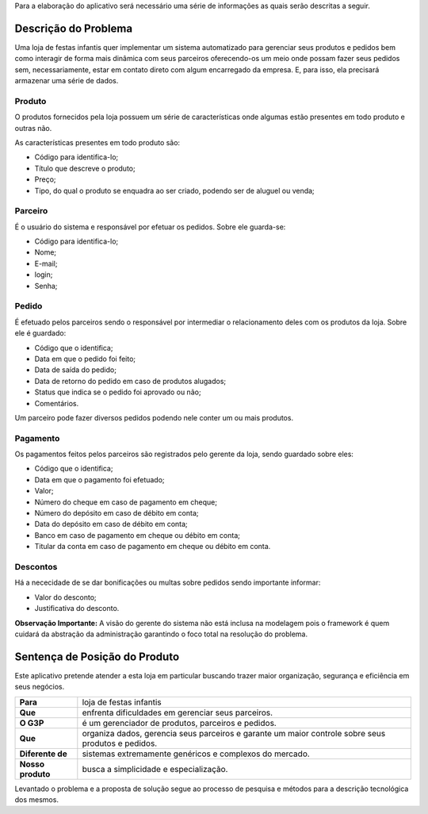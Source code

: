 Para a elaboração do aplicativo será necessário uma série de informações as quais serão descritas a seguir.

Descrição do Problema
=====================
Uma loja de festas infantis quer implementar um sistema automatizado para gerenciar seus produtos e pedidos bem como interagir de forma mais dinâmica com seus parceiros oferecendo-os um meio onde possam fazer seus pedidos sem, necessariamente, estar em contato direto com algum encarregado da empresa. E, para isso, ela precisará armazenar uma série de dados.

Produto
-------
O produtos fornecidos pela loja possuem um série de características onde algumas estão presentes em todo produto e outras não. 

As características presentes em todo produto são:

- Código para identifica-lo;

- Título que descreve o produto;

- Preço;

- Tipo, do qual o produto se enquadra ao ser criado, podendo ser de aluguel ou venda;

Parceiro
--------
É o usuário do sistema e responsável por efetuar os pedidos. Sobre ele guarda-se:

- Código para identifica-lo;

- Nome;

- E-mail;

- login;

- Senha;

Pedido
------
É efetuado pelos parceiros sendo o responsável por intermediar o relacionamento deles com os produtos da loja. Sobre ele é guardado:

- Código que o identifica;

- Data em que o pedido foi feito;

- Data de saída do pedido;

- Data de retorno do pedido em caso de produtos alugados;

- Status que indica se o pedido foi aprovado ou não;

- Comentários.

Um parceiro pode fazer diversos pedidos podendo nele conter um ou mais produtos.

Pagamento
---------
Os pagamentos feitos pelos parceiros são registrados pelo gerente da loja, sendo guardado sobre eles:

- Código que o identifica;

- Data em que o pagamento foi efetuado;

- Valor;

- Número do cheque em caso de pagamento em cheque;

- Número do depósito em caso de débito em conta;

- Data do depósito em caso de débito em conta;

- Banco em caso de pagamento em cheque ou débito em conta;

- Titular da conta em caso de pagamento em cheque ou débito em conta.

Descontos
---------
Há a nececidade de se dar bonificações ou multas sobre pedidos sendo importante informar:

- Valor do desconto;

- Justificativa do desconto.

**Observação Importante:** A visão do gerente do sistema não está inclusa na modelagem pois o framework é quem cuidará da abstração da administração garantindo o foco total na resolução do problema.

Sentença de Posição do Produto
==============================
Este aplicativo pretende atender a esta loja em particular buscando trazer maior organização, segurança e eficiência em seus negócios.

+-----------------+------------------------------+
|**Para**         |loja de festas infantis       |
+-----------------+------------------------------+
|**Que**          |enfrenta dificuldades em      |
|                 |gerenciar seus parceiros.     |
+-----------------+------------------------------+
|**O G3P**        |é um gerenciador de produtos, |
|                 |parceiros e pedidos.          |
+-----------------+------------------------------+
|**Que**          |organiza dados, gerencia 	 |
|                 |seus parceiros e garante um   |
|                 |maior controle sobre seus     |
|                 |produtos e pedidos.           |
+-----------------+------------------------------+
|**Diferente de** |sistemas extremamente         |  
|                 |genéricos e complexos do      |
|                 |mercado.                      |
+-----------------+------------------------------+
|**Nosso produto**|busca a simplicidade e        |
|                 |especialização.               |
+-----------------+------------------------------+

Levantado o problema e a proposta de solução segue ao processo de pesquisa e métodos para a descrição tecnológica dos mesmos.
